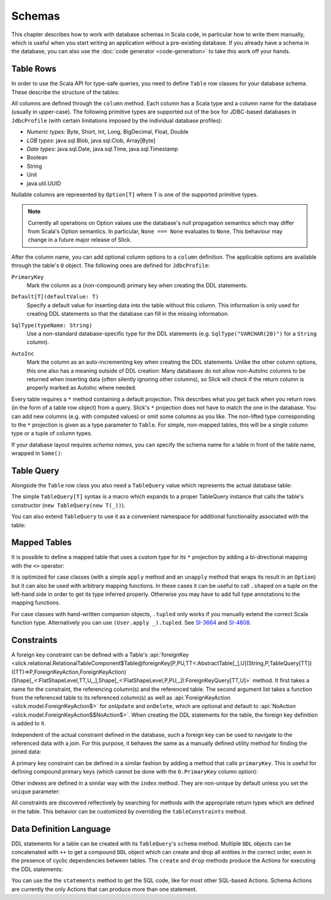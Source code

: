 .. index:: schema

Schemas
=======

This chapter describes how to work with database schemas in Scala code, in particular how to write
them manually, which is useful when you start writing an application without a pre-existing database.
If you already have a schema in the database, you can also use the :doc:`code generator <code-generation>`
to take this work off your hands.

.. index:: table, row

Table Rows
----------

In order to use the Scala API for type-safe queries, you need to
define ``Table`` row classes for your database schema. These describe the
structure of the tables:

.. includecode:: code/LiftedEmbedding.scala#tabledef

All columns are defined through the ``column`` method. Each column has a
Scala type and a column name for the database (usually in upper-case). The
following primitive types are supported out of the box for JDBC-based
databases in ``JdbcProfile`` (with certain limitations imposed by the
individual database profiles):

- *Numeric types*: Byte, Short, Int, Long, BigDecimal, Float, Double
- *LOB types*: java.sql.Blob, java.sql.Clob, Array[Byte]
- *Date types*: java.sql.Date, java.sql.Time, java.sql.Timestamp
- Boolean
- String
- Unit
- java.util.UUID

Nullable columns are represented by ``Option[T]`` where ``T`` is one of the
supported primitive types.

.. note::
   Currently all operations on Option values use the database's null propagation semantics
   which may differ from Scala's Option semantics. In particular, ``None === None`` evaluates
   to ``None``. This behaviour may change in a future major release of Slick.

.. index:: ColumnOption

After the column name, you can add optional column options to a ``column``
definition. The applicable options are available through the table's ``O``
object. The following ones are defined for ``JdbcProfile``:

.. index:: primary key

``PrimaryKey``
   Mark the column as a (non-compound) primary key when creating the DDL
   statements.

.. index:: default

``Default[T](defaultValue: T)``
   Specify a default value for inserting data into the table without this column.
   This information is only used for creating DDL statements so that the
   database can fill in the missing information.

.. index:: type

``SqlType(typeName: String)``
   Use a non-standard database-specific type for the DDL statements (e.g.
   ``SqlType("VARCHAR(20)")`` for a ``String`` column).

.. index:: AutoInc, generated, identity

``AutoInc``
   Mark the column as an auto-incrementing key when creating the DDL
   statements. Unlike the other column options, this one also has a meaning
   outside of DDL creation: Many databases do not allow non-AutoInc columns to
   be returned when inserting data (often silently ignoring other columns), so
   Slick will check if the return column is properly marked as AutoInc where
   needed.

.. index:: null, nullable, NotNull

   Nullable columns are represented by Option[T]
    

.. index:: *, star projection

Every table requires a ``*`` method containing a default projection.
This describes what you get back when you return rows (in the form of a
table row object) from a query. Slick's ``*`` projection does not have to match
the one in the database. You can add new columns (e.g. with computed values)
or omit some columns as you like. The non-lifted type corresponding to the
``*`` projection is given as a type parameter to ``Table``. For simple,
non-mapped tables, this will be a single column type or a tuple of column
types.

.. index::
   pair: schema; name

If your database layout requires *schema names*, you can specify the schema
name for a table in front of the table name, wrapped in ``Some()``:

.. includecode:: code/LiftedEmbedding.scala#schemaname

.. index:: TableQuery

Table Query
-----------

Alongside the ``Table`` row class you also need a ``TableQuery`` value
which represents the actual database table:

.. includecode:: code/LiftedEmbedding.scala#tablequery

The simple ``TableQuery[T]`` syntax is a
macro which expands to a proper TableQuery instance that calls the table's
constructor (``new TableQuery(new T(_))``).

You can also extend ``TableQuery`` to use it as a convenient namespace for
additional functionality associated with the table:

.. includecode:: code/LiftedEmbedding.scala#tablequery2

.. index::
   pair: table; mapped
.. index:: <>, entity, tupled, unapply

Mapped Tables
-------------

It is possible to define a mapped table that uses a custom type for its ``*``
projection by adding a bi-directional mapping with the ``<>`` operator:

.. includecode:: code/LiftedEmbedding.scala#mappedtable

It is optimized for case classes (with a simple ``apply`` method and an
``unapply`` method that wraps its result in an ``Option``) but it can also
be used with arbitrary mapping functions. In these cases it can be useful
to call ``.shaped`` on a tuple on the left-hand side in order to get its
type inferred properly. Otherwise you may have to add full type annotations
to the mapping functions.

For case classes with hand-written companion objects, ``.tupled`` only works
if you manually extend the correct Scala function type. Alternatively you can use
``(User.apply _).tupled``. See `SI-3664 <https://issues.scala-lang.org/browse/SI-3664>`_ and
`SI-4808 <https://issues.scala-lang.org/browse/SI-4808>`_.

.. index:: constraint, index
.. index::
   pair: key; foreign
   pair: key; primary

Constraints
-----------

A foreign key constraint can be defined with a Table's :api:`foreignKey <slick.relational.RelationalTableComponent$Table@foreignKey[P,PU,TT<:AbstractTable[_],U](String,P,TableQuery[TT])((TT)⇒P,ForeignKeyAction,ForeignKeyAction)(Shape[_<:FlatShapeLevel,TT,U,_],Shape[_<:FlatShapeLevel,P,PU,_]):ForeignKeyQuery[TT,U]>` method.
It first takes a name for the constraint, the referencing column(s) and the referenced table. The second argument list takes a function from the referenced table to its referenced column(s) as well as :api:`ForeignKeyAction <slick.model.ForeignKeyAction$>` for ``onUpdate`` and ``onDelete``, which are optional and default to :api:`NoAction <slick.model.ForeignKeyAction$$NoAction$>`. When creating the DDL statements for the table, the foreign key definition is added to it.

.. includecode:: code/LiftedEmbedding.scala#foreignkey

Independent of the actual constraint defined in the database, such a foreign
key can be used to navigate to the referenced data with a *join*. For this
purpose, it behaves the same as a manually defined utility method for finding
the joined data:

.. includecode:: code/LiftedEmbedding.scala#foreignkeynav

A primary key constraint can be defined in a similar fashion by adding a
method that calls ``primaryKey``. This is useful for defining compound
primary keys (which cannot be done with the ``O.PrimaryKey`` column option):

.. includecode:: code/LiftedEmbedding.scala#primarykey

Other indexes are defined in a similar way with the ``index`` method. They
are non-unique by default unless you set the ``unique`` parameter:

.. includecode:: code/LiftedEmbedding.scala#index

All constraints are discovered reflectively by searching for methods with
the appropriate return types which are defined in the table. This behavior
can be customized by overriding the ``tableConstraints`` method.

.. index:: DDL, create, drop

Data Definition Language
------------------------

DDL statements for a table can be created with its ``TableQuery``'s ``schema`` method. Multiple
``DDL`` objects can be concatenated with ``++`` to get a compound ``DDL`` object which can create
and drop all entities in the correct order, even in the presence of cyclic dependencies between
tables. The ``create`` and ``drop`` methods produce the Actions for executing the DDL statements:

.. includecode:: code/LiftedEmbedding.scala#ddl

You can use the the ``statements`` method to get the SQL code, like for most other SQL-based
Actions. Schema Actions are currently the only Actions that can produce more than one statement.

.. includecode:: code/LiftedEmbedding.scala#ddl2

